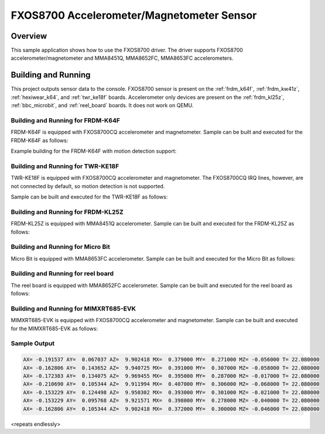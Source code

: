 .. _fxos8700:

FXOS8700 Accelerometer/Magnetometer Sensor
##########################################

Overview
********

This sample application shows how to use the FXOS8700 driver.
The driver supports FXOS8700 accelerometer/magnetometer and
MMA8451Q, MMA8652FC, MMA8653FC accelerometers.

Building and Running
********************

This project outputs sensor data to the console. FXOS8700
sensor is present on the :ref:`frdm_k64f`, :ref:`frdm_kw41z`,
:ref:`hexiwear_k64`, and :ref:`twr_ke18f` boards.
Accelerometer only devices are present on the :ref:`frdm_kl25z`,
:ref:`bbc_microbit`, and :ref:`reel_board` boards. It does not work on
QEMU.

Building and Running for FRDM-K64F
==================================
FRDM-K64F is equipped with FXOS8700CQ accelerometer and magnetometer.
Sample can be built and executed for the FRDM-K64F as follows:

.. zephyr-app-commands::
   :zephyr-app: samples/sensor/fxos8700
   :board: frdm_k64f
   :goals: build flash
   :compact:

Example building for the FRDM-K64F with motion detection support:

.. zephyr-app-commands::
   :zephyr-app: samples/sensor/fxos8700
   :board: frdm_k64f
   :conf: "prj.conf overlay-motion.conf"
   :goals: build flash
   :compact:

Building and Running for TWR-KE18F
==================================
TWR-KE18F is equipped with FXOS8700CQ accelerometer and magnetometer.
The FXOS8700CQ IRQ lines, however, are not connected by default, so
motion detection is not supported.

Sample can be built and executed for the TWR-KE18F as follows:

.. zephyr-app-commands::
   :zephyr-app: samples/sensor/fxos8700
   :board: twr_ke18f
   :goals: build flash
   :compact:

Building and Running for FRDM-KL25Z
===================================
FRDM-KL25Z is equipped with MMA8451Q accelerometer.
Sample can be built and executed for the FRDM-KL25Z as follows:

.. zephyr-app-commands::
   :zephyr-app: samples/sensor/fxos8700
   :board: frdm_kl25z
   :conf: "prj_accel.conf"
   :goals: build flash
   :compact:

Building and Running for Micro Bit
==================================
Micro Bit is equipped with MMA8653FC accelerometer.
Sample can be built and executed for the Micro Bit as follows:

.. zephyr-app-commands::
   :zephyr-app: samples/sensor/fxos8700
   :board: bbc_microbit
   :conf: "prj_accel.conf"
   :goals: build flash
   :compact:

Building and Running for reel board
===================================
The reel board is equipped with MMA8652FC accelerometer.
Sample can be built and executed for the reel board as follows:

.. zephyr-app-commands::
   :zephyr-app: samples/sensor/fxos8700
   :board: reel_board
   :conf: "prj_accel.conf"
   :goals: build flash
   :compact:

Building and Running for MIMXRT685-EVK
======================================
MIMXRT685-EVK is equipped with FXOS8700CQ accelerometer and magnetometer.
Sample can be built and executed for the MIMXRT685-EVK as follows:

.. zephyr-app-commands::
   :zephyr-app: samples/sensor/fxos8700
   :board: mimxrt685_evk_cm33
   :goals: build flash
   :compact:

Sample Output
=============

.. code-block:: console

   AX= -0.191537 AY=  0.067037 AZ=  9.902418 MX=  0.379000 MY=  0.271000 MZ= -0.056000 T= 22.080000
   AX= -0.162806 AY=  0.143652 AZ=  9.940725 MX=  0.391000 MY=  0.307000 MZ= -0.058000 T= 22.080000
   AX= -0.172383 AY=  0.134075 AZ=  9.969455 MX=  0.395000 MY=  0.287000 MZ= -0.017000 T= 22.080000
   AX= -0.210690 AY=  0.105344 AZ=  9.911994 MX=  0.407000 MY=  0.306000 MZ= -0.068000 T= 22.080000
   AX= -0.153229 AY=  0.124498 AZ=  9.950302 MX=  0.393000 MY=  0.301000 MZ= -0.021000 T= 22.080000
   AX= -0.153229 AY=  0.095768 AZ=  9.921571 MX=  0.398000 MY=  0.278000 MZ= -0.040000 T= 22.080000
   AX= -0.162806 AY=  0.105344 AZ=  9.902418 MX=  0.372000 MY=  0.300000 MZ= -0.046000 T= 22.080000

<repeats endlessly>
